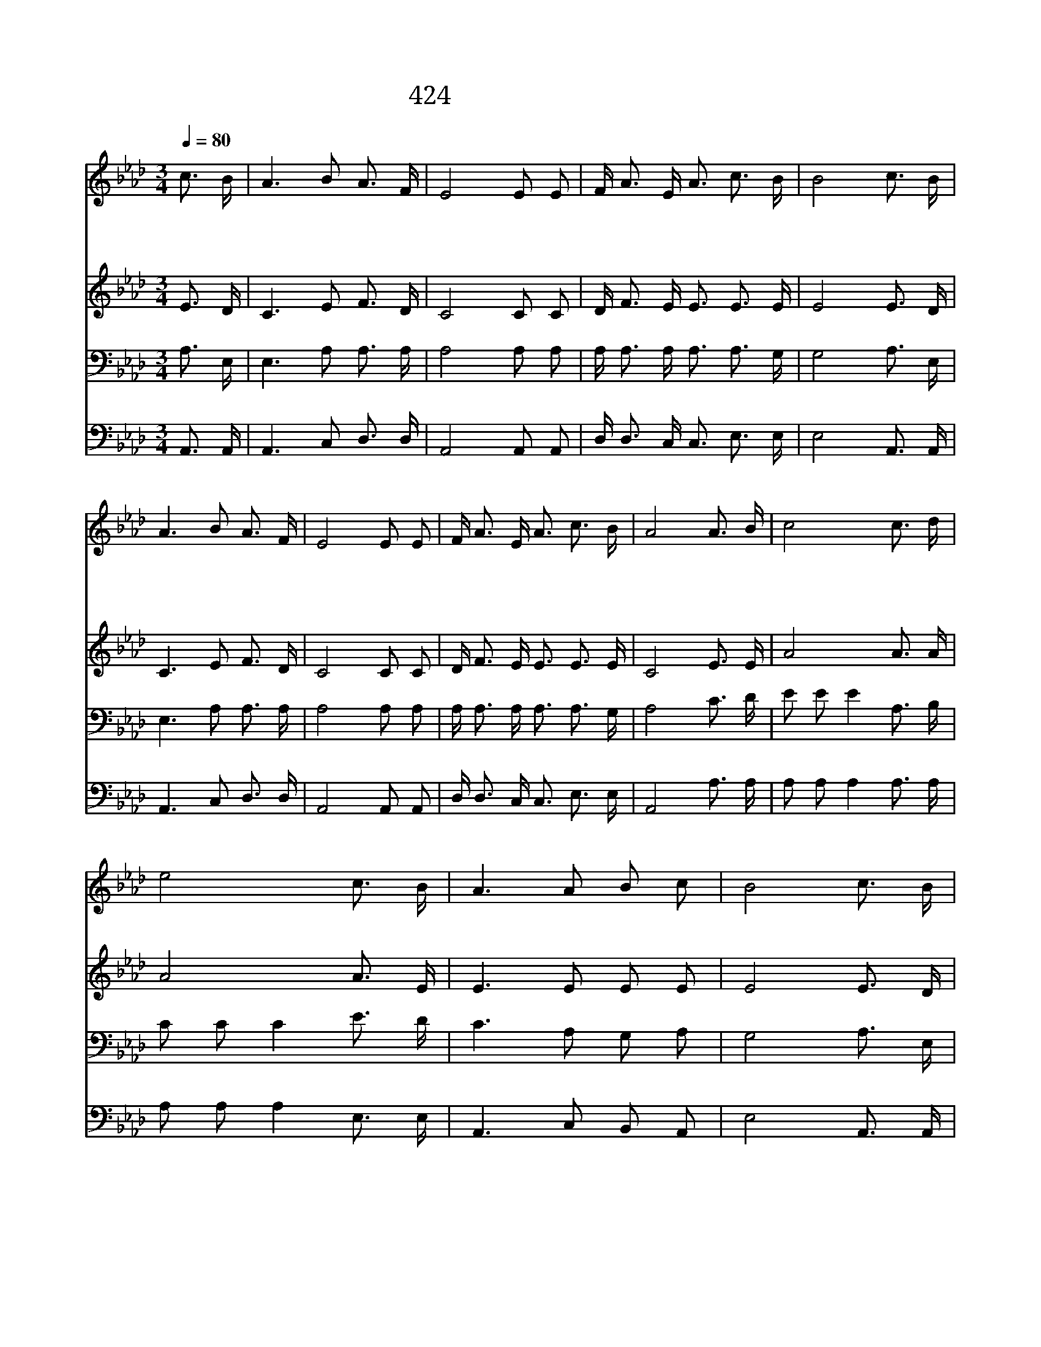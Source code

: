 X:380
T:424 나의 생명 되신 주
Z:F.J.Crosby/W.H.Doane
Z:Copyright July 6th 2000 by 전도환
Z:All Rights Reserved
%%score 1 2 3 4
L:1/16
Q:1/4=80
M:3/4
I:linebreak $
K:Ab
V:1 treble
V:2 treble
V:3 bass
V:4 bass
V:1
 c3 B | A6 B2 A3 F | E8 E2 E2 | F A3 E A3 c3 B | B8 c3 B | A6 B2 A3 F | E8 E2 E2 | F A3 E A3 c3 B | %8
w: 나 의|생 명 되 신|주 주 님|앞 에 나 아 갑 니|다 주 의|흘 린 보 혈|로 정 케|하 사 받 아 주 소|
w: 괴 론|세 상 지 날|때 나 를|인 도 하 여 주 소|서 주 를|믿 고 나 가|면 나 의|길 을 잃 지 않 겠|
w: 세 상|살 아 갈 때|에 주 를|더 욱 사 랑 합 니|다 밝 고|빛 난 천 국|에 나 의|영 혼 들 어 가 겠|
 A8 A3 B | c8 c3 d | e8 c3 B | A6 A2 B2 c2 | B8 c3 B | A6 B2 A3 F | E8 E2 E2 | F A3 E A3 c3 B | %16
w: 서 * *||||||||
w: 네 날 마|다 날 마|다 주 를|찬 송 하 겠|네 주 의|사 랑 의 줄|로 나 를|귿 게 잡 아 매 소|
w: 네 * *||||||||
 A8 | A12 | A12 |] |] %20
w: ||||
w: 서||||
w: |아|멘||
V:2
 E3 D | C6 E2 F3 D | C8 C2 C2 | D F3 E E3 E3 E | E8 E3 D | C6 E2 F3 D | C8 C2 C2 | D F3 E E3 E3 E | %8
 C8 E3 E | A8 A3 A | A8 A3 E | E6 E2 E2 E2 | E8 E3 D | C6 E2 F3 D | C8 C2 C2 | D F3 E E3 E3 D | %16
 C8 | D12 | C12 |] |] %20
V:3
 A,3 E, | E,6 A,2 A,3 A, | A,8 A,2 A,2 | A, A,3 A, A,3 A,3 G, | G,8 A,3 E, | E,6 A,2 A,3 A, | %6
 A,8 A,2 A,2 | A, A,3 A, A,3 A,3 G, | A,8 C3 D | E2 E2 E4 A,3 B, | C2 C2 C4 E3 D | C6 A,2 G,2 A,2 | %12
 G,8 A,3 E, | E,6 A,2 A,3 A, | A,8 A,2 A,2 | A, A,3 A, A,3 A,3 G, | A,8 | F,12 | E,12 |] |] %20
V:4
 A,,3 A,, | A,,6 C,2 D,3 D, | A,,8 A,,2 A,,2 | D, D,3 C, C,3 E,3 E, | E,8 A,,3 A,, | %5
 A,,6 C,2 D,3 D, | A,,8 A,,2 A,,2 | D, D,3 C, C,3 E,3 E, | A,,8 A,3 A, | A,2 A,2 A,4 A,3 A, | %10
 A,2 A,2 A,4 E,3 E, | A,,6 C,2 B,,2 A,,2 | E,8 A,,3 A,, | A,,6 C,2 D,3 D, | A,,8 A,,2 A,,2 | %15
 D, D,3 C, C,3 E,3 E, | A,,8 | D,12 | A,,12 |] |] %20

